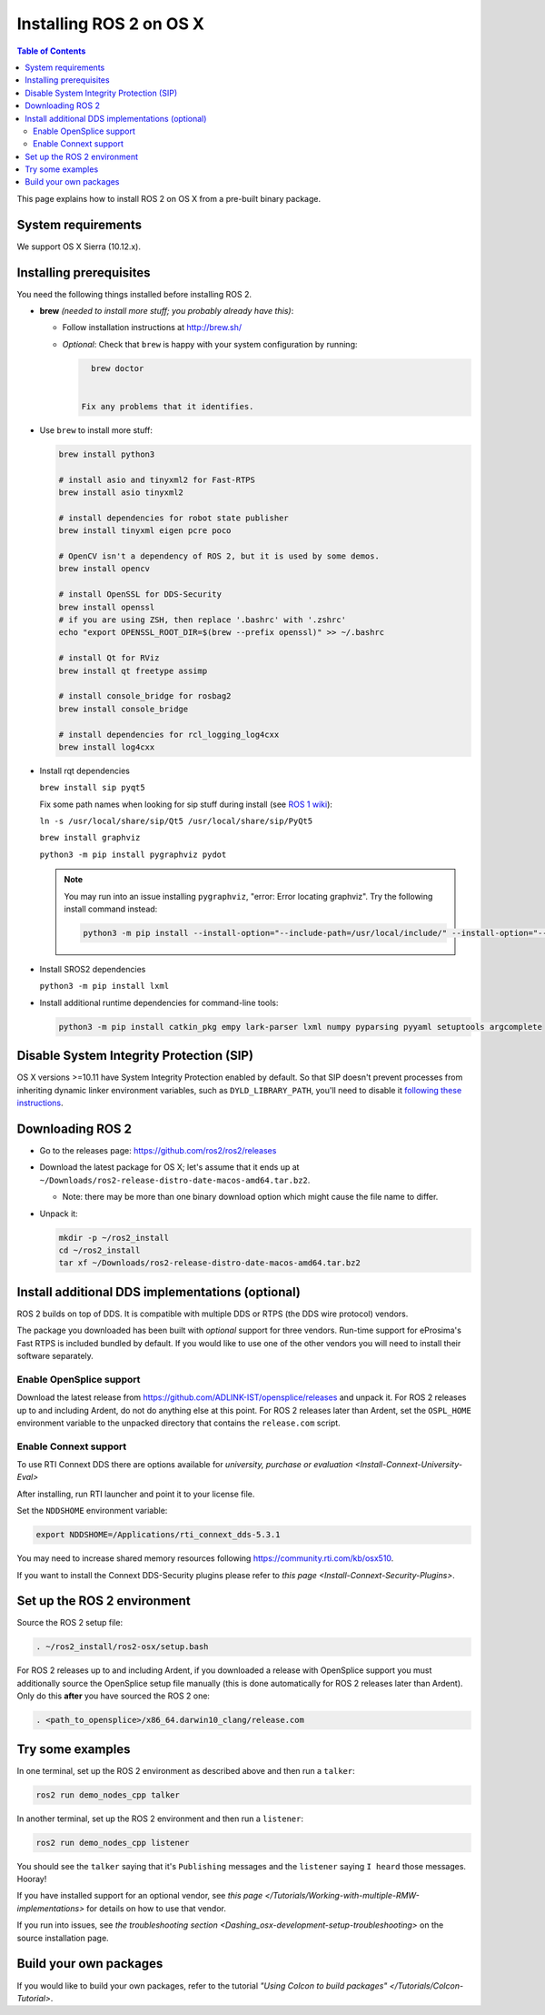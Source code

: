 Installing ROS 2 on OS X
========================

.. contents:: Table of Contents
   :depth: 2
   :local:

This page explains how to install ROS 2 on OS X from a pre-built binary package.

System requirements
-------------------

We support OS X Sierra (10.12.x).

.. _Dashing_osx-install-binary-installling-prerequisites:

Installing prerequisites
------------------------

You need the following things installed before installing ROS 2.


*
  **brew** *(needed to install more stuff; you probably already have this)*:


  * Follow installation instructions at http://brew.sh/
  *
    *Optional*: Check that ``brew`` is happy with your system configuration by running:

    .. code-block:: bash

        brew doctor


      Fix any problems that it identifies.

*
  Use ``brew`` to install more stuff:

  .. code-block:: bash

       brew install python3

       # install asio and tinyxml2 for Fast-RTPS
       brew install asio tinyxml2

       # install dependencies for robot state publisher
       brew install tinyxml eigen pcre poco

       # OpenCV isn't a dependency of ROS 2, but it is used by some demos.
       brew install opencv

       # install OpenSSL for DDS-Security
       brew install openssl
       # if you are using ZSH, then replace '.bashrc' with '.zshrc'
       echo "export OPENSSL_ROOT_DIR=$(brew --prefix openssl)" >> ~/.bashrc

       # install Qt for RViz
       brew install qt freetype assimp

       # install console_bridge for rosbag2
       brew install console_bridge

       # install dependencies for rcl_logging_log4cxx
       brew install log4cxx

*
  Install rqt dependencies

  ``brew install sip pyqt5``

  Fix some path names when looking for sip stuff during install (see `ROS 1 wiki <http://wiki.ros.org/kinetic/Installation/OSX/Homebrew/Source#Qt_naming_issue>`__):

  ``ln -s /usr/local/share/sip/Qt5 /usr/local/share/sip/PyQt5``

  ``brew install graphviz``

  ``python3 -m pip install pygraphviz pydot``

  .. note::

      You may run into an issue installing ``pygraphviz``, "error: Error locating graphviz".
      Try the following install command instead:

      .. code-block:: bash

         python3 -m pip install --install-option="--include-path=/usr/local/include/" --install-option="--library-path=/usr/local/lib/" pygraphviz

*
  Install SROS2 dependencies

  ``python3 -m pip install lxml``

*
  Install additional runtime dependencies for command-line tools:

  .. code-block:: bash

       python3 -m pip install catkin_pkg empy lark-parser lxml numpy pyparsing pyyaml setuptools argcomplete

Disable System Integrity Protection (SIP)
-----------------------------------------

OS X versions >=10.11 have System Integrity Protection enabled by default.
So that SIP doesn't prevent processes from inheriting dynamic linker environment variables, such as ``DYLD_LIBRARY_PATH``, you'll need to disable it `following these instructions <https://developer.apple.com/library/content/documentation/Security/Conceptual/System_Integrity_Protection_Guide/ConfiguringSystemIntegrityProtection/ConfiguringSystemIntegrityProtection.html>`__.

Downloading ROS 2
-----------------


* Go to the releases page: https://github.com/ros2/ros2/releases
* Download the latest package for OS X; let's assume that it ends up at ``~/Downloads/ros2-release-distro-date-macos-amd64.tar.bz2``.

  * Note: there may be more than one binary download option which might cause the file name to differ.

*
  Unpack it:

  .. code-block:: bash

       mkdir -p ~/ros2_install
       cd ~/ros2_install
       tar xf ~/Downloads/ros2-release-distro-date-macos-amd64.tar.bz2

Install additional DDS implementations (optional)
-------------------------------------------------

ROS 2 builds on top of DDS.
It is compatible with multiple DDS or RTPS (the DDS wire protocol) vendors.

The package you downloaded has been built with *optional* support for three vendors.
Run-time support for eProsima's Fast RTPS is included bundled by default.
If you would like to use one of the other vendors you will need to install their software separately.

Enable OpenSplice support
^^^^^^^^^^^^^^^^^^^^^^^^^

Download the latest release from https://github.com/ADLINK-IST/opensplice/releases and unpack it.
For ROS 2 releases up to and including Ardent, do not do anything else at this point.
For ROS 2 releases later than Ardent, set the ``OSPL_HOME`` environment variable to the unpacked directory that contains the ``release.com`` script.

Enable Connext support
^^^^^^^^^^^^^^^^^^^^^^

To use RTI Connext DDS there are options available for `university, purchase or evaluation <Install-Connext-University-Eval>`

After installing, run RTI launcher and point it to your license file.

Set the ``NDDSHOME`` environment variable:

.. code-block:: bash

   export NDDSHOME=/Applications/rti_connext_dds-5.3.1

You may need to increase shared memory resources following https://community.rti.com/kb/osx510.

If you want to install the Connext DDS-Security plugins please refer to `this page <Install-Connext-Security-Plugins>`.

Set up the ROS 2 environment
----------------------------

Source the ROS 2 setup file:

.. code-block:: bash

   . ~/ros2_install/ros2-osx/setup.bash


For ROS 2 releases up to and including Ardent, if you downloaded a release with OpenSplice support you must additionally source the OpenSplice setup file manually (this is done automatically for ROS 2 releases later than Ardent).
Only do this **after** you have sourced the ROS 2 one:

.. code-block:: bash

   . <path_to_opensplice>/x86_64.darwin10_clang/release.com



Try some examples
-----------------

In one terminal, set up the ROS 2 environment as described above and then run a ``talker``:

.. code-block:: bash

   ros2 run demo_nodes_cpp talker


In another terminal, set up the ROS 2 environment and then run a ``listener``:

.. code-block:: bash

   ros2 run demo_nodes_cpp listener


You should see the ``talker`` saying that it's ``Publishing`` messages and the ``listener`` saying ``I heard`` those messages.
Hooray!

If you have installed support for an optional vendor, see `this page </Tutorials/Working-with-multiple-RMW-implementations>` for details on how to use that vendor.

If you run into issues, see `the troubleshooting section <Dashing_osx-development-setup-troubleshooting>` on the source installation page.

Build your own packages
-----------------------

If you would like to build your own packages, refer to the tutorial `"Using Colcon to build packages" </Tutorials/Colcon-Tutorial>`.
